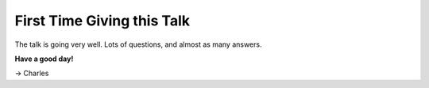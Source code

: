 First Time Giving this Talk
===========================

The talk is going very well. Lots of questions, and almost as many answers.

**Have a good day!**

-> Charles